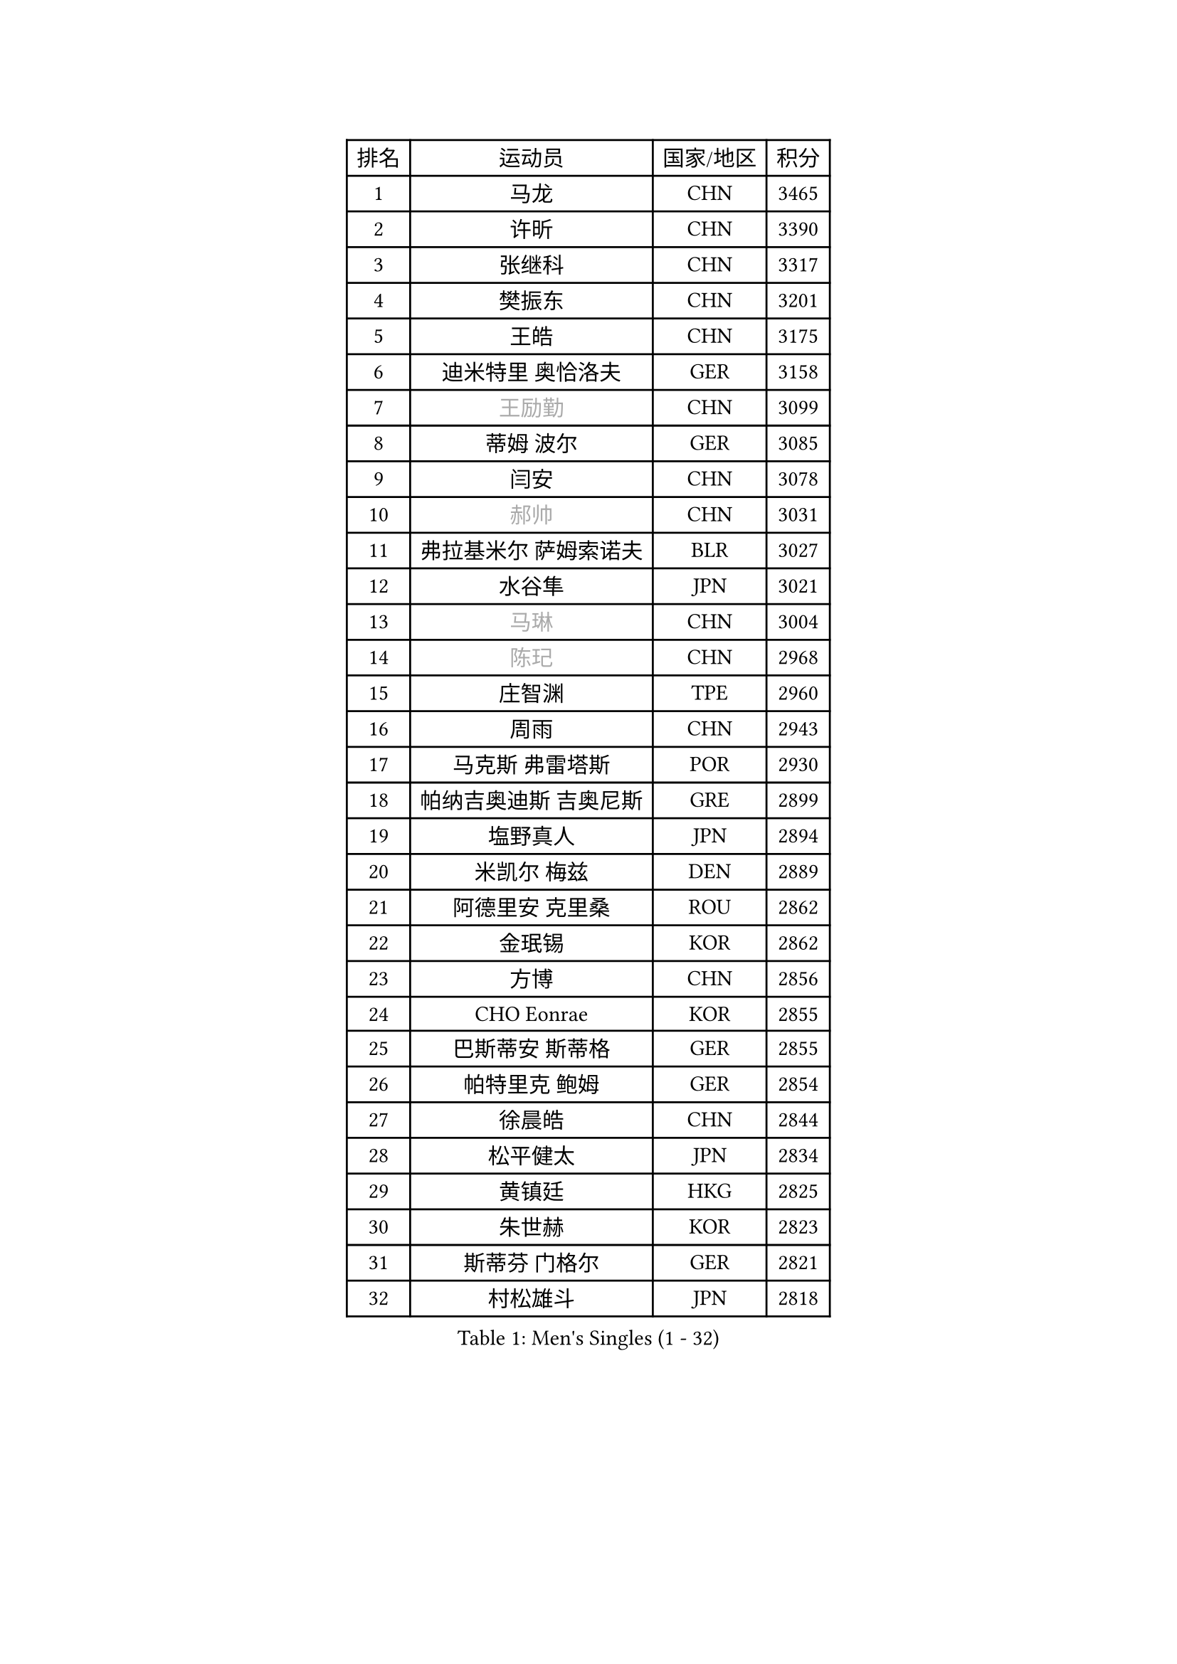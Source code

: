 
#set text(font: ("Courier New", "NSimSun"))
#figure(
  caption: "Men's Singles (1 - 32)",
    table(
      columns: 4,
      [排名], [运动员], [国家/地区], [积分],
      [1], [马龙], [CHN], [3465],
      [2], [许昕], [CHN], [3390],
      [3], [张继科], [CHN], [3317],
      [4], [樊振东], [CHN], [3201],
      [5], [王皓], [CHN], [3175],
      [6], [迪米特里 奥恰洛夫], [GER], [3158],
      [7], [#text(gray, "王励勤")], [CHN], [3099],
      [8], [蒂姆 波尔], [GER], [3085],
      [9], [闫安], [CHN], [3078],
      [10], [#text(gray, "郝帅")], [CHN], [3031],
      [11], [弗拉基米尔 萨姆索诺夫], [BLR], [3027],
      [12], [水谷隼], [JPN], [3021],
      [13], [#text(gray, "马琳")], [CHN], [3004],
      [14], [#text(gray, "陈玘")], [CHN], [2968],
      [15], [庄智渊], [TPE], [2960],
      [16], [周雨], [CHN], [2943],
      [17], [马克斯 弗雷塔斯], [POR], [2930],
      [18], [帕纳吉奥迪斯 吉奥尼斯], [GRE], [2899],
      [19], [塩野真人], [JPN], [2894],
      [20], [米凯尔 梅兹], [DEN], [2889],
      [21], [阿德里安 克里桑], [ROU], [2862],
      [22], [金珉锡], [KOR], [2862],
      [23], [方博], [CHN], [2856],
      [24], [CHO Eonrae], [KOR], [2855],
      [25], [巴斯蒂安 斯蒂格], [GER], [2855],
      [26], [帕特里克 鲍姆], [GER], [2854],
      [27], [徐晨皓], [CHN], [2844],
      [28], [松平健太], [JPN], [2834],
      [29], [黄镇廷], [HKG], [2825],
      [30], [朱世赫], [KOR], [2823],
      [31], [斯蒂芬 门格尔], [GER], [2821],
      [32], [村松雄斗], [JPN], [2818],
    )
  )#pagebreak()

#set text(font: ("Courier New", "NSimSun"))
#figure(
  caption: "Men's Singles (33 - 64)",
    table(
      columns: 4,
      [排名], [运动员], [国家/地区], [积分],
      [33], [TAN Ruiwu], [CRO], [2814],
      [34], [丹羽孝希], [JPN], [2810],
      [35], [KIM Hyok Bong], [PRK], [2802],
      [36], [吉田海伟], [JPN], [2801],
      [37], [高宁], [SGP], [2799],
      [38], [蒂亚戈 阿波罗尼亚], [POR], [2798],
      [39], [博扬 托基奇], [SLO], [2793],
      [40], [斯特凡 菲格尔], [AUT], [2785],
      [41], [郑荣植], [KOR], [2782],
      [42], [利亚姆 皮切福德], [ENG], [2781],
      [43], [岸川圣也], [JPN], [2780],
      [44], [李廷佑], [KOR], [2778],
      [45], [梁靖崑], [CHN], [2774],
      [46], [ZHAN Jian], [SGP], [2773],
      [47], [唐鹏], [HKG], [2769],
      [48], [LIU Yi], [CHN], [2765],
      [49], [陈建安], [TPE], [2761],
      [50], [GERELL Par], [SWE], [2752],
      [51], [詹斯 伦德奎斯特], [SWE], [2750],
      [52], [丁祥恩], [KOR], [2749],
      [53], [卢文 菲鲁斯], [GER], [2743],
      [54], [帕特里克 弗朗西斯卡], [GER], [2737],
      [55], [沙拉特 卡马尔 阿昌塔], [IND], [2734],
      [56], [林高远], [CHN], [2722],
      [57], [KONECNY Tomas], [CZE], [2721],
      [58], [HABESOHN Daniel], [AUT], [2718],
      [59], [SHIBAEV Alexander], [RUS], [2716],
      [60], [WANG Zengyi], [POL], [2710],
      [61], [卡林尼科斯 格林卡], [GRE], [2710],
      [62], [#text(gray, "克里斯蒂安 苏斯")], [GER], [2703],
      [63], [王臻], [CAN], [2699],
      [64], [吉村真晴], [JPN], [2698],
    )
  )#pagebreak()

#set text(font: ("Courier New", "NSimSun"))
#figure(
  caption: "Men's Singles (65 - 96)",
    table(
      columns: 4,
      [排名], [运动员], [国家/地区], [积分],
      [65], [KIM Junghoon], [KOR], [2697],
      [66], [安德烈 加奇尼], [CRO], [2693],
      [67], [汪洋], [SVK], [2692],
      [68], [周启豪], [CHN], [2688],
      [69], [MONTEIRO Joao], [POR], [2684],
      [70], [LI Ahmet], [TUR], [2682],
      [71], [吴尚垠], [KOR], [2679],
      [72], [PROKOPCOV Dmitrij], [CZE], [2678],
      [73], [约尔根 佩尔森], [SWE], [2676],
      [74], [TAKAKIWA Taku], [JPN], [2671],
      [75], [张一博], [JPN], [2670],
      [76], [LEUNG Chu Yan], [HKG], [2670],
      [77], [艾曼纽 莱贝松], [FRA], [2670],
      [78], [罗伯特 加尔多斯], [AUT], [2666],
      [79], [诺沙迪 阿拉米扬], [IRI], [2665],
      [80], [森园政崇], [JPN], [2664],
      [81], [HE Zhiwen], [ESP], [2662],
      [82], [陈卫星], [AUT], [2655],
      [83], [SKACHKOV Kirill], [RUS], [2652],
      [84], [OYA Hidetoshi], [JPN], [2652],
      [85], [尚坤], [CHN], [2650],
      [86], [ELOI Damien], [FRA], [2649],
      [87], [李尚洙], [KOR], [2649],
      [88], [YANG Zi], [SGP], [2642],
      [89], [PLATONOV Pavel], [BLR], [2641],
      [90], [周恺], [CHN], [2641],
      [91], [维尔纳 施拉格], [AUT], [2637],
      [92], [朴申赫], [PRK], [2634],
      [93], [#text(gray, "SVENSSON Robert")], [SWE], [2632],
      [94], [VANG Bora], [TUR], [2626],
      [95], [PAPAGEORGIOU Konstantinos], [GRE], [2626],
      [96], [LIVENTSOV Alexey], [RUS], [2626],
    )
  )#pagebreak()

#set text(font: ("Courier New", "NSimSun"))
#figure(
  caption: "Men's Singles (97 - 128)",
    table(
      columns: 4,
      [排名], [运动员], [国家/地区], [积分],
      [97], [DRINKHALL Paul], [ENG], [2622],
      [98], [让 米歇尔 赛弗], [BEL], [2622],
      [99], [TSUBOI Gustavo], [BRA], [2622],
      [100], [GERALDO Joao], [POR], [2621],
      [101], [奥马尔 阿萨尔], [EGY], [2617],
      [102], [KOU Lei], [UKR], [2615],
      [103], [MATSUDAIRA Kenji], [JPN], [2615],
      [104], [FLORAS Robert], [POL], [2613],
      [105], [ROBINOT Quentin], [FRA], [2612],
      [106], [VLASOV Grigory], [RUS], [2604],
      [107], [KEINATH Thomas], [SVK], [2603],
      [108], [CHIANG Hung-Chieh], [TPE], [2602],
      [109], [阿列克谢 斯米尔诺夫], [RUS], [2602],
      [110], [#text(gray, "YIN Hang")], [CHN], [2599],
      [111], [PISTEJ Lubomir], [SVK], [2598],
      [112], [KIM Donghyun], [KOR], [2596],
      [113], [江天一], [HKG], [2595],
      [114], [KANG Dongsoo], [KOR], [2594],
      [115], [LIN Ju], [DOM], [2594],
      [116], [西蒙 高兹], [FRA], [2590],
      [117], [侯英超], [CHN], [2589],
      [118], [SEO Hyundeok], [KOR], [2588],
      [119], [PERSSON Jon], [SWE], [2588],
      [120], [雨果 卡尔德拉诺], [BRA], [2587],
      [121], [SALIFOU Abdel-Kader], [BEN], [2586],
      [122], [KOSOWSKI Jakub], [POL], [2584],
      [123], [张钰], [HKG], [2583],
      [124], [上田仁], [JPN], [2580],
      [125], [TOSIC Roko], [CRO], [2580],
      [126], [ROBINOT Alexandre], [FRA], [2580],
      [127], [吉田雅己], [JPN], [2577],
      [128], [LI Hu], [SGP], [2574],
    )
  )